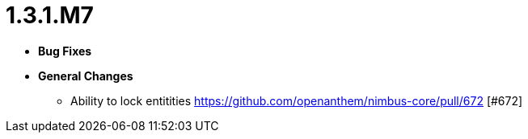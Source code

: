 [[release-notes-1.3.1.M7]]
= 1.3.1.M7

* **Bug Fixes**

* **General Changes**
** Ability to lock entitities https://github.com/openanthem/nimbus-core/pull/672 [#672]